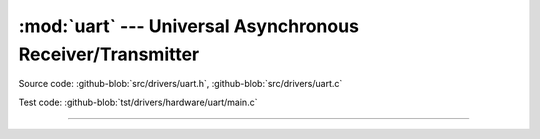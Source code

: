 :mod:`uart` --- Universal Asynchronous Receiver/Transmitter
===========================================================

.. module:: uart
   :synopsis: Universal Asynchronous Receiver/Transmitter.

Source code: :github-blob:`src/drivers/uart.h`, :github-blob:`src/drivers/uart.c`

Test code: :github-blob:`tst/drivers/hardware/uart/main.c`

----------------------------------------------

.. doxygenfile:: drivers/uart.h
   :project: simba
